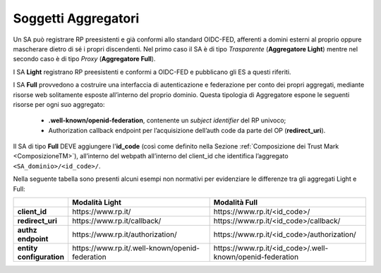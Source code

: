 .. _Soggetti_aggregatori:

Soggetti Aggregatori
^^^^^^^^^^^^^^^^^^^^

Un SA può registrare RP preesistenti e già conformi allo standard OIDC-FED, afferenti a domini esterni al proprio oppure mascherare dietro di sé i propri discendenti. Nel primo caso il SA è di tipo *Trasparente* (**Aggregatore Light**) mentre nel secondo caso è di tipo *Proxy* (**Aggregatore Full**).

I SA **Light** registrano RP preesistenti e conformi a OIDC-FED e pubblicano gli ES a questi riferiti.

I SA **Full** provvedono a costruire una interfaccia di autenticazione e federazione per conto dei propri aggregati, mediante risorse web solitamente esposte all’interno del proprio dominio. Questa tipologia di Aggregatore espone le seguenti risorse per ogni suo aggregato:

    - **.well-known/openid-federation**, contenente un *subject identifier* del RP univoco;
    - Authorization callback endpoint per l’acquisizione dell’auth code da parte del OP (**redirect_uri**).

Il SA di tipo **Full** DEVE aggiungere l'**id_code** (così come definito nella Sezione :ref:`Composizione dei Trust Mark <ComposizioneTM>`), all’interno del webpath all’interno del client_id che identifica l’aggregato ``<SA_dominio>/<id_code>/``.

Nella seguente tabella sono presenti alcuni esempi non normativi per evidenziare le differenze tra gli aggregati Light e Full:

.. list-table::
    :widths: 10 50 50
    :header-rows: 1

    * - 
      - Modalità **Light**
      - Modalità **Full**
    * - **client_id**
      - \https://www.rp.it/
      - \https://www.rp.it/<id_code>/
    * - **redirect_uri**
      - \https://www.rp.it/callback/
      - \https://www.rp.it/<id_code>/callback/
    * - **authz endpoint**
      - \https://www.rp.it/authorization/
      - \https://www.rp.it/<id_code>/authorization/
    * - **entity configuration**
      - \https://www.rp.it/.well-known/openid-federation
      - \https://www.rp.it/<id_code>/.well-known/openid-federation

